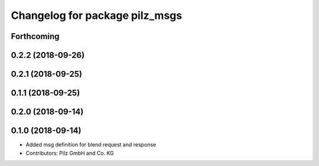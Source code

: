 ^^^^^^^^^^^^^^^^^^^^^^^^^^^^^^^
Changelog for package pilz_msgs
^^^^^^^^^^^^^^^^^^^^^^^^^^^^^^^

Forthcoming
-----------

0.2.2 (2018-09-26)
------------------

0.2.1 (2018-09-25)
------------------

0.1.1 (2018-09-25)
------------------

0.2.0 (2018-09-14)
------------------

0.1.0 (2018-09-14)
------------------
* Added msg definition for blend request and response
* Contributors: Pilz GmbH and Co. KG
